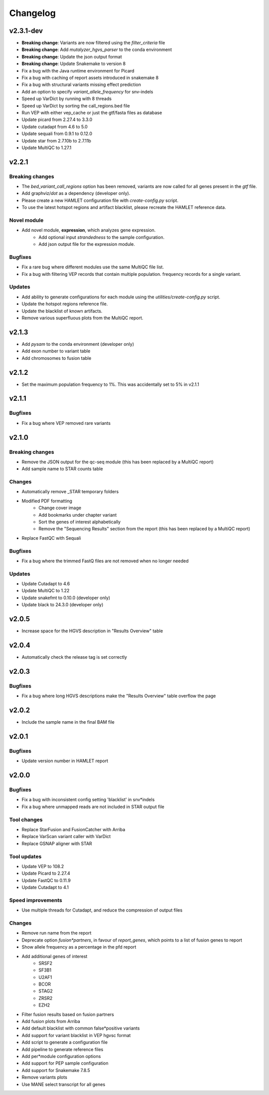 #########
Changelog
#########

.. Newest changes should be on top.

..  This document is user facing. Please word the changes in such a way
.. that users understand how the changes affect the new version.

**********
v2.3.1-dev
**********
* **Breaking change**: Variants are now filtered using the `filter_criteria` file
* **Breaking change**: Add `mutalyzer_hgvs_parser` to the conda environment
* **Breaking change**: Update the json output format
* **Breaking change**: Update Snakemake to version 8
* Fix a bug with the Java runtime environment for Picard
* Fix a bug with caching of report assets introduced in snakemake 8
* Fix a bug with structural variants missing effect prediction
* Add an option to specify `variant_allele_frequency` for snv-indels
* Speed up VarDict by running with 8 threads
* Speed up VarDict by sorting the call_regions.bed file
* Run VEP with either vep_cache or just the gtf/fasta files as database
* Update picard from 2.27.4 to 3.3.0
* Update cutadapt from 4.6 to 5.0
* Update sequali from 0.9.1 to 0.12.0
* Update star from 2.7.10b to 2.7.11b
* Update MultiQC to 1.27.1

**********
v2.2.1
**********

Breaking changes
================
* The `bed_variant_call_regions` option has been removed, variants are now
  called for all genes present in the `gtf` file.
* Add graphviz/`dot` as a dependency (developer only).
* Please create a new HAMLET configuration file with `create-config.py` script.
* To use the latest hotspot regions and artifact blacklist, please recreate the
  HAMLET reference data.

Novel module
============
* Add novel module, **expression**, which analyzes gene expression.
    * Add optional input `strandedness` to the sample configuration.
    * Add json output file for the expression module.

Bugfixes
========
* Fix a rare bug where different modules use the same MultiQC file list.
* Fix a bug with filtering VEP records that contain multiple population.
  frequency records for a single variant.

Updates
=======
* Add ability to generate configurations for each module using the
  `utilities/create-config.py` script.
* Update the hotspot regions reference file.
* Update the blacklist of known artifacts.
* Remove various superfluous plots from the MultiQC report.

**********
v2.1.3
**********
* Add `pysam` to the conda environment (developer only)
* Add exon number to variant table
* Add chromosomes to fusion table

**********
v2.1.2
**********
* Set the maximum population frequency to 1%. This was accidentally set to 5% in v2.1.1

**********
v2.1.1
**********

Bugfixes
========
* Fix a bug where VEP removed rare variants

**********
v2.1.0
**********

Breaking changes
================
* Remove the JSON output for the qc-seq module (this has been replaced by a
  MultiQC report)
* Add sample name to STAR counts table

Changes
=======
* Automatically remove _STAR temporary folders
* Modified PDF formatting
    * Change cover image
    * Add bookmarks under chapter variant
    * Sort the genes of interest alphabetically
    * Remove the "Sequencing Results" section from the report (this has been replaced by a MultiQC report)
* Replace FastQC with Sequali

Bugfixes
========
* Fix a bug where the trimmed FastQ files are not removed when no longer needed

Updates
=======
* Update Cutadapt to 4.6
* Update MultiQC to 1.22
* Update snakefmt to 0.10.0 (developer only)
* Update black to 24.3.0 (developer only)


**********
v2.0.5
**********
* Increase space for the HGVS description in "Results Overview" table

**********
v2.0.4
**********
* Automatically check the release tag is set correctly

**********
v2.0.3
**********

Bugfixes
========
* Fix a bug where long HGVS descriptions make the "Results Overview" table overflow the page

**********
v2.0.2
**********
* Include the sample name in the final BAM file

**********
v2.0.1
**********

Bugfixes
========
* Update version number in HAMLET report

**********
v2.0.0
**********

Bugfixes
========
* Fix a bug with inconsistent config setting 'blacklist' in snv*indels
* Fix a bug where unmapped reads are not included in STAR output file

Tool changes
============
* Replace StarFusion and FusionCatcher with Arriba
* Replace VarScan variant caller with VarDict
* Replace GSNAP aligner with STAR

Tool updates
============
* Update VEP to 108.2
* Update Picard to 2.27.4
* Update FastQC to 0.11.9
* Update Cutadapt to 4.1

Speed improvements
==================
* Use multiple threads for Cutadapt, and reduce the compression of output files

Changes
=======
* Remove run name from the report
* Deprecate option `fusion*partners`, in favour of `report_genes`, which points
  to a list of fusion genes to report
* Show allele frequency as a percentage in the pfd report
* Add additional genes of interest
    - SRSF2
    - SF3B1
    - U2AF1
    - BCOR
    - STAG2
    - ZRSR2
    - EZH2
* Filter fusion results based on fusion partners
* Add fusion plots from Arriba
* Add default blacklist with common false*positive variants
* Add support for variant blacklist in VEP hgvsc format
* Add script to generate a configuration file
* Add pipeline to generate reference files
* Add per*module configuration options
* Add support for PEP sample configuration
* Add support for Snakemake 7.8.5
* Remove variants plots
* Use MANE select transcript for all genes
